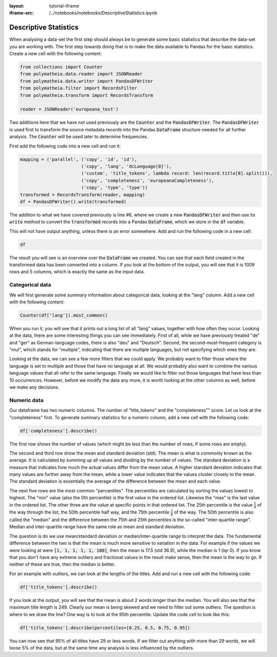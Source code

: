 :layout: tutorial-iframe
:iframe-src: /../notebooks/notebooks/DescriptiveStatistics.ipynb

Descriptive Statistics
======================

When analysing a data-set the first step should always be to generate some basic statistics that describe the data-set you are working with. The first step towards doing that is to make the data available to Pandas for the basic statistics. Create a new cell with the following content:

.. sourcecode:: python

    from collections import Counter
    from polymatheia.data.reader import JSONReader
    from polymatheia.data.writer import PandasDFWriter
    from polymatheia.filter import RecordsFilter
    from polymatheia.transform import RecordsTransform

    reader = JSONReader('europeana_test')

Two additions here that we have not used previously are the :code:`Counter` and the :code:`PandasDFWriter`. The :code:`PandasDFWriter` is used first to transform the source metadata records into the Pandas :code:`DataFrame` structure needed for all further analysis. The :code:`Counter` will be used later to determine frequencies.

First add the following code into a new cell and run it:

.. sourcecode:: python

    mapping = ('parallel', ('copy', 'id', 'id'),
                           ('copy', 'lang', 'dcLanguage[0]'),
                           ('custom', 'title_tokens', lambda record: len(record.title[0].split())),
                           ('copy', 'completeness', 'europeanaCompleteness'),
                           ('copy', 'type', 'type'))
    transformed = RecordsTransform(reader, mapping)
    df = PandasDFWriter().write(transformed)

The addition to what we have covered previously is line \#6, where we create a new :code:`PandasDFWriter` and then use its :code:`write` method to convert the :code:`transformed` records into a Pandas :code:`DataFrame`, which we store in the :code:`df` variable.

This will not have output anything, unless there is an error somewhere. Add and run the following code in a new cell:

.. sourcecode:: python

    df

The result you will see is an overview over the :code:`DataFrame` we created. You can see that each field created in the transformed data has been converted into a column. If you look at the bottom of the output, you will see that it is 1009 rows and 5 columns, which is exactly the same as the input data.

Categorical data
----------------

We will first generate some summary information about categorical data, looking at the "lang" column. Add a new cell with the following content:

.. sourcecode:: python

    Counter(df['lang']).most_common()

When you run it, you will see that it prints out a long list of all "lang" values, together with how often they occur. Looking at the data, there are some interesting things you can see immediately. First of all, while we have previously treated "de" and "ger" as German-language codes, there is also "deu" and "Deutsch". Second, the second-most-frequent category is "mul", which stands for "multiple", indicating that there are multiple languages, but not specifying which ones they are.

Looking at the data, we can see a few more filters that we could apply. We probably want to filter those where the language is set to multiple and those that have no language at all. We would probably also want to combine the various language values that all refer to the same language. Finally we would like to filter out those languages that have less than 10 occurrences. However, before we modify the data any more, it is worth looking at the other columns as well, before we make any decisions.

Numeric data
------------

Our dataframe has two numeric columns. The number of "title_tokens" and the "completeness"" score. Let us look at the "completeness" first. To generate summary statistics for a numeric column, add a new cell with the following code:

.. sourcecode:: python

    df['completeness'].describe()

The first row shows the number of values (which might be less than the number of rows, if some rows are empty).

The second and third row show the mean and standard deviation (std). The mean is what is commonly known as the average. It is calculated by summing up all values and dividing by the number of values. The standard deviation is a measure that indicates how much the actual values differ from the mean value. A higher standard deviation indicates that many values are further away from the mean, while a lower value indicates that the values cluster closely to the mean. The standard deviation is essentially the average of the difference between the mean and each value.

The next five rows are the most common "percentiles". The percentiles are calculated by sorting the values lowest to highest. The "min" value (also the 0th percentile) is the first value in the ordered list. Likewise the "max" is the last value in the ordered list. The other three are the value at specific points in that ordered list. The 25th percentile is the value :math:`\frac{1}{4}` of the way through the list, the 50th percentile half way, and the 75th percentile :math:`\frac{3}{4}` of the way. The 50th percentile is also called the "median" and the difference between the 75th and 25th percentiles is the so-called "inter-quartile range". Median and inter-quartile range have the same role as mean and standard deviation.

The question is do we use mean/standard deviation or median/inter-quartile range to interpret the data. The fundamental difference between the two is that the mean is much more sensitive to variation in the data. For example if the values we were looking at were :code:`[1, 1, 1, 1, 1, 100]`, then the mean is 17.5 (std 36.9), while the median is 1 (iqr 0). If you know that you don't have any extreme outliers and fractional values in the result make sense, then the mean is the way to go. If neither of these are true, then the median is better.

For an example with outliers, we can look at the lengths of the titles. Add and run a new cell with the following code:

.. sourcecode:: python

    df['title_tokens'].describe()

If you look at the output, you will see that the mean is about 2 words longer than the median. You will also see that the maximum title length is 249. Clearly our mean is being skewed and we need to filter out some outliers. The question is where to we draw the line? One way is to look at the 95th percentile. Update the code cell to look like this:

.. sourcecode:: python

    df['title_tokens'].describe(percentiles=[0.25, 0.5, 0.75, 0.95])

You can now see that 95% of all titles have 29 or less words. If we filter out anything with more than 29 words, we will loose 5% of the data, but at the same time any analysis is less influenced by the outliers.

